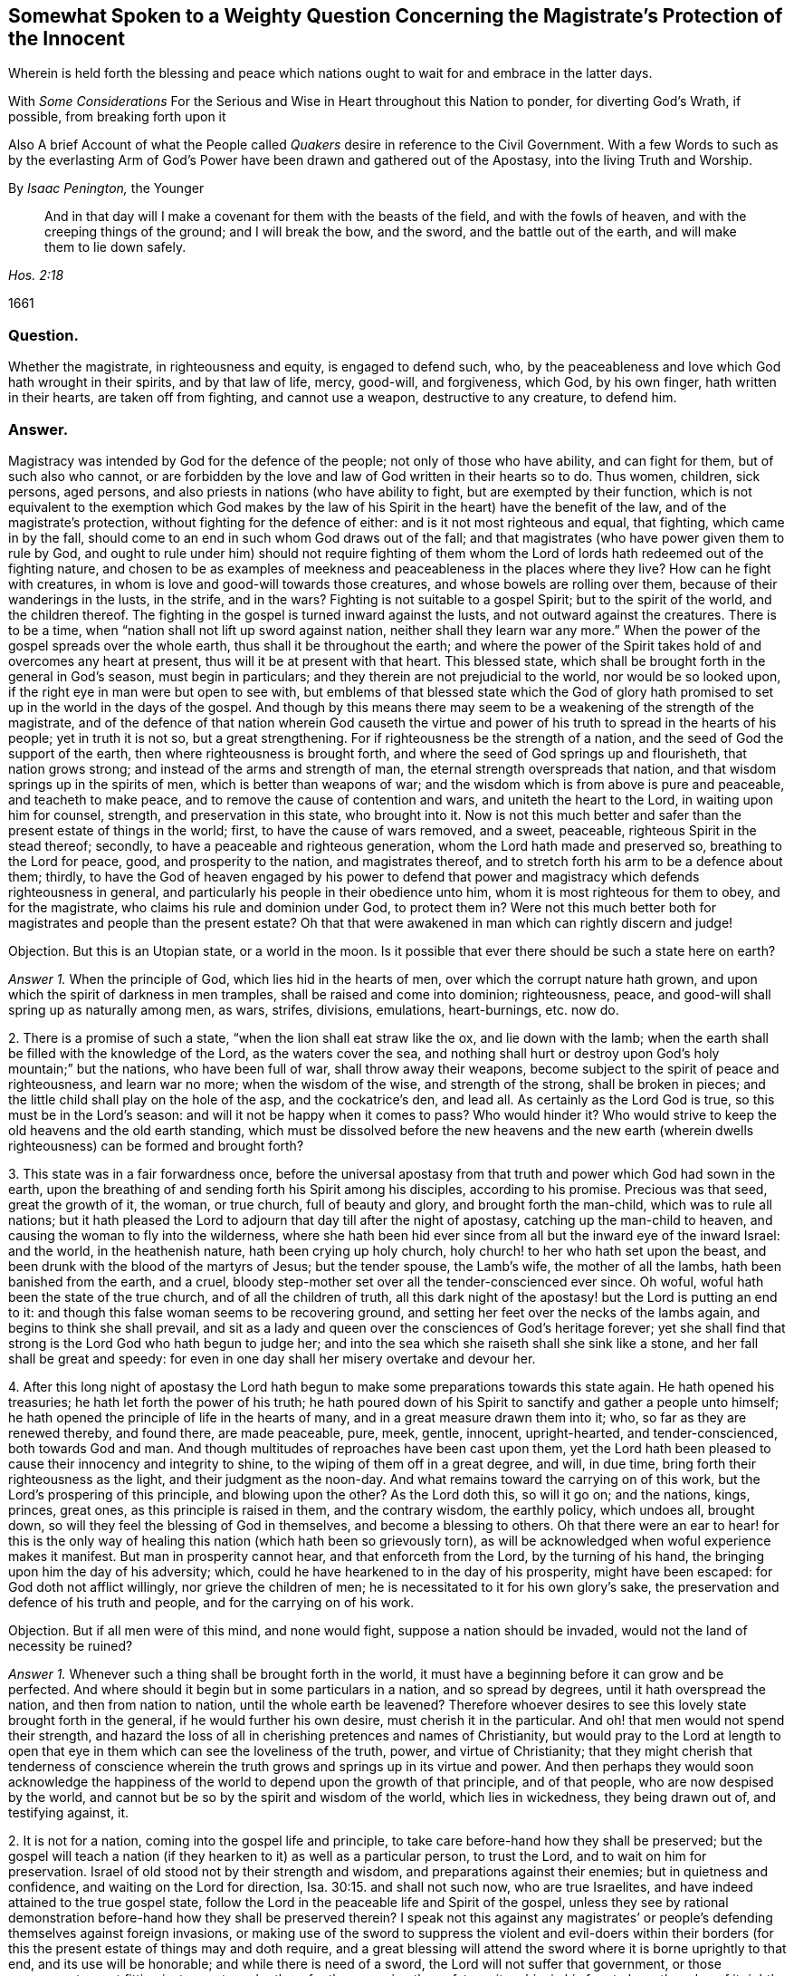 [short="Somewhat Spoken to a Weighty Question"]
== Somewhat Spoken to a Weighty Question Concerning the Magistrate`'s Protection of the Innocent

[.heading-continuation-blurb]
Wherein is held forth the blessing and peace which nations
ought to wait for and embrace in the latter days.

[.heading-continuation-blurb]
With _Some Considerations_ For the Serious and Wise in Heart throughout this Nation to ponder,
for diverting God`'s Wrath, if possible, from breaking forth upon it

[.heading-continuation-blurb]
Also A brief Account of what the People called _Quakers_
desire in reference to the Civil Government.
With a few Words to such as by the everlasting Arm of God`'s Power
have been drawn and gathered out of the Apostasy, into the living Truth and Worship.

[.section-author]
By _Isaac Penington,_ the Younger

[quote.section-epigraph, , Hos. 2:18]
____
And in that day will I make a covenant for them with the beasts of the field,
and with the fowls of heaven, and with the creeping things of the ground;
and I will break the bow, and the sword, and the battle out of the earth,
and will make them to lie down safely.
____

[.section-date]
1661

=== Question.

Whether the magistrate, in righteousness and equity, is engaged to defend such, who,
by the peaceableness and love which God hath wrought in their spirits,
and by that law of life, mercy, good-will, and forgiveness, which God, by his own finger,
hath written in their hearts, are taken off from fighting, and cannot use a weapon,
destructive to any creature, to defend him.

=== Answer.

Magistracy was intended by God for the defence of the people;
not only of those who have ability, and can fight for them, but of such also who cannot,
or are forbidden by the love and law of God written in their hearts so to do.
Thus women, children, sick persons, aged persons,
and also priests in nations (who have ability to fight,
but are exempted by their function,
which is not equivalent to the exemption which God makes by the
law of his Spirit in the heart) have the benefit of the law,
and of the magistrate`'s protection, without fighting for the defence of either:
and is it not most righteous and equal, that fighting, which came in by the fall,
should come to an end in such whom God draws out of the fall;
and that magistrates (who have power given them to rule by God,
and ought to rule under him) should not require fighting of them
whom the Lord of lords hath redeemed out of the fighting nature,
and chosen to be as examples of meekness and peaceableness in the places where they live?
How can he fight with creatures, in whom is love and good-will towards those creatures,
and whose bowels are rolling over them, because of their wanderings in the lusts,
in the strife, and in the wars?
Fighting is not suitable to a gospel Spirit; but to the spirit of the world,
and the children thereof.
The fighting in the gospel is turned inward against the lusts,
and not outward against the creatures.
There is to be a time, when "`nation shall not lift up sword against nation,
neither shall they learn war any more.`" When the
power of the gospel spreads over the whole earth,
thus shall it be throughout the earth;
and where the power of the Spirit takes hold of and overcomes any heart at present,
thus will it be at present with that heart.
This blessed state, which shall be brought forth in the general in God`'s season,
must begin in particulars; and they therein are not prejudicial to the world,
nor would be so looked upon, if the right eye in man were but open to see with,
but emblems of that blessed state which the God of glory hath promised
to set up in the world in the days of the gospel.
And though by this means there may seem to be a weakening of the strength of the magistrate,
and of the defence of that nation wherein God causeth the virtue
and power of his truth to spread in the hearts of his people;
yet in truth it is not so, but a great strengthening.
For if righteousness be the strength of a nation,
and the seed of God the support of the earth, then where righteousness is brought forth,
and where the seed of God springs up and flourisheth, that nation grows strong;
and instead of the arms and strength of man,
the eternal strength overspreads that nation,
and that wisdom springs up in the spirits of men, which is better than weapons of war;
and the wisdom which is from above is pure and peaceable, and teacheth to make peace,
and to remove the cause of contention and wars, and uniteth the heart to the Lord,
in waiting upon him for counsel, strength, and preservation in this state,
who brought into it.
Now is not this much better and safer than the present estate of things in the world;
first, to have the cause of wars removed, and a sweet, peaceable,
righteous Spirit in the stead thereof; secondly,
to have a peaceable and righteous generation, whom the Lord hath made and preserved so,
breathing to the Lord for peace, good, and prosperity to the nation,
and magistrates thereof, and to stretch forth his arm to be a defence about them;
thirdly,
to have the God of heaven engaged by his power to defend that power
and magistracy which defends righteousness in general,
and particularly his people in their obedience unto him,
whom it is most righteous for them to obey, and for the magistrate,
who claims his rule and dominion under God, to protect them in?
Were not this much better both for magistrates and people than the present estate?
Oh that that were awakened in man which can rightly discern and judge!

[.discourse-part]
Objection.
But this is an Utopian state, or a world in the moon.
Is it possible that ever there should be such a state here on earth?

[.numbered-group]
====

[.numbered]
_Answer 1._ When the principle of God, which lies hid in the hearts of men,
over which the corrupt nature hath grown,
and upon which the spirit of darkness in men tramples,
shall be raised and come into dominion; righteousness, peace,
and good-will shall spring up as naturally among men, as wars, strifes, divisions,
emulations, heart-burnings, etc. now do.

[.numbered]
2+++.+++ There is a promise of such a state, "`when the lion shall eat straw like the ox,
and lie down with the lamb;
when the earth shall be filled with the knowledge of the Lord,
as the waters cover the sea,
and nothing shall hurt or destroy upon God`'s holy mountain;`" but the nations,
who have been full of war, shall throw away their weapons,
become subject to the spirit of peace and righteousness, and learn war no more;
when the wisdom of the wise, and strength of the strong, shall be broken in pieces;
and the little child shall play on the hole of the asp, and the cockatrice`'s den,
and lead all.
As certainly as the Lord God is true, so this must be in the Lord`'s season:
and will it not be happy when it comes to pass?
Who would hinder it?
Who would strive to keep the old heavens and the old earth standing,
which must be dissolved before the new heavens and the new earth
(wherein dwells righteousness) can be formed and brought forth?

[.numbered]
3+++.+++ This state was in a fair forwardness once,
before the universal apostasy from that truth and power which God had sown in the earth,
upon the breathing of and sending forth his Spirit among his disciples,
according to his promise.
Precious was that seed, great the growth of it, the woman, or true church,
full of beauty and glory, and brought forth the man-child, which was to rule all nations;
but it hath pleased the Lord to adjourn that day till after the night of apostasy,
catching up the man-child to heaven, and causing the woman to fly into the wilderness,
where she hath been hid ever since from all but the inward eye of the inward Israel:
and the world, in the heathenish nature, hath been crying up holy church,
holy church! to her who hath set upon the beast,
and been drunk with the blood of the martyrs of Jesus; but the tender spouse,
the Lamb`'s wife, the mother of all the lambs, hath been banished from the earth,
and a cruel, bloody step-mother set over all the tender-conscienced ever since.
Oh woful, woful hath been the state of the true church, and of all the children of truth,
all this dark night of the apostasy! but the Lord is putting an end to it:
and though this false woman seems to be recovering ground,
and setting her feet over the necks of the lambs again,
and begins to think she shall prevail,
and sit as a lady and queen over the consciences of God`'s heritage forever;
yet she shall find that strong is the Lord God who hath begun to judge her;
and into the sea which she raiseth shall she sink like a stone,
and her fall shall be great and speedy:
for even in one day shall her misery overtake and devour her.

[.numbered]
4+++.+++ After this long night of apostasy the Lord hath begun
to make some preparations towards this state again.
He hath opened his treasuries; he hath let forth the power of his truth;
he hath poured down of his Spirit to sanctify and gather a people unto himself;
he hath opened the principle of life in the hearts of many,
and in a great measure drawn them into it; who, so far as they are renewed thereby,
and found there, are made peaceable, pure, meek, gentle, innocent, upright-hearted,
and tender-conscienced, both towards God and man.
And though multitudes of reproaches have been cast upon them,
yet the Lord hath been pleased to cause their innocency and integrity to shine,
to the wiping of them off in a great degree, and will, in due time,
bring forth their righteousness as the light, and their judgment as the noon-day.
And what remains toward the carrying on of this work,
but the Lord`'s prospering of this principle, and blowing upon the other?
As the Lord doth this, so will it go on; and the nations, kings, princes, great ones,
as this principle is raised in them, and the contrary wisdom, the earthly policy,
which undoes all, brought down, so will they feel the blessing of God in themselves,
and become a blessing to others.
Oh that there were an ear to hear! for this is the only way of
healing this nation (which hath been so grievously torn),
as will be acknowledged when woful experience makes it manifest.
But man in prosperity cannot hear, and that enforceth from the Lord,
by the turning of his hand, the bringing upon him the day of his adversity; which,
could he have hearkened to in the day of his prosperity, might have been escaped:
for God doth not afflict willingly, nor grieve the children of men;
he is necessitated to it for his own glory`'s sake,
the preservation and defence of his truth and people,
and for the carrying on of his work.

[.discourse-part]
Objection.
But if all men were of this mind, and none would fight,
suppose a nation should be invaded, would not the land of necessity be ruined?

====

[.numbered-group]
====

[.numbered]
_Answer 1._ Whenever such a thing shall be brought forth in the world,
it must have a beginning before it can grow and be perfected.
And where should it begin but in some particulars in a nation, and so spread by degrees,
until it hath overspread the nation, and then from nation to nation,
until the whole earth be leavened?
Therefore whoever desires to see this lovely state brought forth in the general,
if he would further his own desire, must cherish it in the particular.
And oh! that men would not spend their strength,
and hazard the loss of all in cherishing pretences and names of Christianity,
but would pray to the Lord at length to open that
eye in them which can see the loveliness of the truth,
power, and virtue of Christianity;
that they might cherish that tenderness of conscience wherein
the truth grows and springs up in its virtue and power.
And then perhaps they would soon acknowledge the happiness
of the world to depend upon the growth of that principle,
and of that people, who are now despised by the world,
and cannot but be so by the spirit and wisdom of the world, which lies in wickedness,
they being drawn out of, and testifying against, it.

[.numbered]
2+++.+++ It is not for a nation, coming into the gospel life and principle,
to take care before-hand how they shall be preserved;
but the gospel will teach a nation (if they hearken to it) as well as a particular person,
to trust the Lord, and to wait on him for preservation.
Israel of old stood not by their strength and wisdom,
and preparations against their enemies; but in quietness and confidence,
and waiting on the Lord for direction, Isa. 30:15. and shall not such now,
who are true Israelites, and have indeed attained to the true gospel state,
follow the Lord in the peaceable life and Spirit of the gospel,
unless they see by rational demonstration before-hand how they shall be preserved therein?
I speak not this against any magistrates`' or people`'s
defending themselves against foreign invasions,
or making use of the sword to suppress the violent and evil-doers within
their borders (for this the present estate of things may and doth require,
and a great blessing will attend the sword where it is borne uprightly to that end,
and its use will be honorable; and while there is need of a sword,
the Lord will not suffer that government, or those governors,
to want fitting instruments under them for the managing thereof,
to wait on him in his fear to have the edge of it rightly directed);
but yet there is a better state, which the Lord hath already brought some into,
and which nations are to expect and travel towards.
Yea, it is far better to know the Lord to be the defender, and to wait on him daily,
and see the need of his strength, wisdom, and preservation,
than to be ever so strong and skilful in weapons of war.

[.numbered]
3+++.+++ If the Lord shall undertake the defence of a nation by his Spirit and power,
what can hurt that nation?
What power of man can reach it, to disturb the peace of it?
"`The Egyptians are men, and not God; and their horses flesh,
and not spirit.`" Isa. 31:3. What could Sennacherib with
his army do against one angel in the time of the law?
How many of his host were slain in one night?
And what power then shall be able to prevail over a nation
brought into the peaceable Spirit of the gospel,
and defended therein by the mighty power of God himself?
Will not God be as sure a defence over the true Israel,
in the way and dispensation wherein he leadeth them,
as ever he was over the representative Israel,
in the way and dispensation wherein he led them?
Will he not preserve and defend that nation whom he first teacheth to leave off war,
that they shall not be made a prey of,
while he is teaching other nations the same lesson?

====

God promised Israel of old,
that when they went up thrice in the year to appear before the Lord,
according to his command,
he would keep it out of the hearts of the nations from so much as desiring their land,
much more from entering and taking it from them in the mean time,
though they might seem watchful after, and sufficiently greedy of such an opportunity,
they being cast out of the land, and having had it taken from them before. Ex. 34:24.
The Lord also can now keep it out of the hearts of the nations from invading
or prejudicing that nation which he shall first draw into the peaceable Spirit.
Or if he see not good to do that,
he can defend those that have followed him out of the earthly spirit, wisdom,
and strength, by ways that man knows not of; nor may it be fit for him to know,
till the Lord bring it forth.
Israel of old was not to know the deliverance beforehand; but to trust to the Lord.
Under the gospel, the Lord giveth more faith than to Israel of old under the law,
and therefore may justly require greater confidence in greater straits.
And awaken, O earth! behold the Israel of the Lord,
whom he hath begotten and brought forth in the earth, after the long,
dark night of apostasy,
and ye shall see what hearts the Lord hath given them to trust him,
in all the straits and trials wherewith he pleases to exercise them,
and what the Lord will do for them when they are brought to the brink of the pit,
and when it seemeth impossible for them to escape utter ruin and destruction.
The eye which the Lord hath given them seeth the Lord and his strength;
and the heart which he hath created anew in them,
naturally feareth the everlasting power,
which reacheth both to the body and soul forever:
but as for whole multitudes of nations, they are but as "`the drop of a bucket,`" and,
in their greatest wisdom and strength, but as "`vanity, as the small dust of the balance,
as nothing before him, and less than nothing to him.`"

Consider this, O ye great men!
O ye wise men, and deep politicians! all ye have done, or can ever do,
in relation to overturning any thing that God hath purposed, what are ye therein?
Or what will your work come to?
It is just like "`the small dust of the balance;`" it hinders
not at all the weight of his power on the other hand,
but he will carry on his work, bring to pass what he hath purposed in himself,
and promised to his people; and all your councils, wisdom, strength, hopes, resolutions,
and present or future advantages against him and his work,
shall hinder him not more than the small dust in
the scale of a balance which the wind blows away,
and it is not.
Be wise therefore, O ye sons of men! fear before your Maker;
wait in his fear for his counsel,
that ye may not be suffered by him to undertake any thing against him,
lest before ye are aware ye fall before him.
Oh! let every one in fear remember that passage, "`Lo,
this is the man that made not God his strength, but trusted in the abundance,`" etc.
Forgetting the Lord in the day of prosperity,
causeth much increase of the anguish and sorrow of heart in the day of adversity.
O ye that are in present power! consider how unwilling
ye would be to have the Lord turn his hand upon you,
and bring you under again!
Oh, provoke him not, for he is able to do it,
as he was to overturn those which went before.
It were far better for you now to fear the Lord, and prevent it,
than to bewail and repent afterwards.
Oh! reject not the love and counsel of the Most High (which
would now preserve you) as those which went before you did.

There is a desire in all men (in whom the principle
of God is not wholly slain) after righteousness;
which desire will be more and more kindled by God in nations,
before righteousness and peace meet together and be established in them.
Now such and so great hath been the kindling of this desire in this nation,
and such is the state thereof,
that nothing can satisfy the heart of it but righteousness:
this it longeth after at the bottom: this the governors which were before might have,
and the governors that now are (by asking counsel of the principle of God within themselves,
and keeping close thereto) may answer the nation in;
but if the consultations be not with the Lord,
in the principle of life which came from him,
but with the wisdom and policy which is of the earth, and from beneath,
and not from above, that will incline to self, and to corruption,
and never bring forth righteousness; nor can the blessing of God attend it,
nor the peace which accompanieth righteousness be reaped from it.

[.centered]
=== Some Considerations

[.heading-continuation-blurb]
For the Serious and Wise in Heart throughout this Nation to ponder,
that they may send up earnest Prayers to Almighty God,
and use their best Endeavors in their several Places and Stations,
to prevent that dreadful Storm of Wrath which hath long hung over this Nation;
that at length it break not forth like a Fire which none can quench,
or like a Flood which none can stop.

[.numbered-group]
====

[.numbered]
1+++.+++ Did not God, by the power of his Spirit in the apostles`' days,
gather a people out of the world unto himself, and by his wisdom,
and according to his heavenly will, build them up into a church, or holy temple,
for his Spirit to inhabit and dwell in,
and for himself to be honored and worshipped in Spirit and truth,
according as he should teach them, and require of them?

[.numbered]
2+++.+++ Did not the same spirit which built this church
not only signify that the love should wax cold,
and there be a falling away from the truth,
and warn the churches of Asia of the removal of their candlesticks,
but also foretell of the total dissolution of that building as to its outward
state +++[+++upon the close of the sharp battle by the dragon and his angels,
or false ministers, with Michael and his true church and ministers],
insomuch as the church herself should fly into the wilderness,
and her seed be made war with,
and persecuted up and down the nations all the time of the apostasy afterwards?
See Rev.
12.

[.numbered]
3+++.+++ Was not this desolate estate of the church to
remain and last all the allotted time thereof,
which is expressed to be forty-two months, twelve hundred and sixty days, or a time,
times, and half a time, wherein the beast should rule, antichrist sit in God`'s temple,
and the dragon be worshipped there, instead of the living God;
and also the lambs of Christ,
and witnesses of Jesus (who retain the worship in Spirit and truth,
and cannot join with any of the false ways of worship set up in the nations)
torn and rent by the woman which appears instead of the true church,
but is not?
Rev. 11:2 and 12:6.14. and 13:4. and 17:6.

[.numbered]
4+++.+++ Doth not this woman continue deceiving the nations and kings
of the earth (whom she causeth to drink of her cup of knowledge,
worship, doctrine, and discipline, whereby she blindeth their eyes,
bewitcheth their hearts, and maketh them take her for the true church, who,
notwithstanding all her glorious appearance, is but _Babylon in a mystery,_ and,
notwithstanding all her pretences for Christ,
doth drink the blood of his true saints and witnesses); I say,
doth she not continue her deceit till the very hour of her judgment,
and until she hath brought the dreadful vials of the wrath of God both upon herself,
and upon all that continue joining with her? Rev. 17:2.
etc.

[.numbered]
5+++.+++ Is there not to be an end of this night of apostasy, and of the false church,
with all her various habits, and dresses, and new paints, and arts of deceit,
(though both have continued long) wherein Christ, the Lamb,
comes forth in his power to fight with the beast, and the woman which rides thereon,
and to smite the earth which remains infected with her fornications,
(which withdraw and steal away the heart from the pure life and Spirit of Christ,
and from his pure, living, spiritual worship, into a false, invented, dead,
formal worship) that so he may restore and set up his pure spiritual worship again? Rev. 19:11.

[.numbered]
6+++.+++ Are not the kings, powers,
and inhabitants of the earth in great danger of fighting against the Lamb,
in defence of this false church against his true church,
(when he again comes to set it up in nations,
after the expiration of the long night of apostasy) even
to the hazard of utterly ruining themselves thereby?
For those that fight against the Lamb must needs be overcome by him;
his invisible strength, and armies being much stronger than the visible armies,
and all the outward strength in nations; though, to the outward eye,
such may appear very great and invincible. Rev. 17:14.

[.numbered]
7+++.+++ Shall not the "`kings of the earth,`" and the remaining powers
at last (after the overthrow of many for joining to her,
and striving to uphold her) "`hate the whore`" (which
hath corrupted the earth with her fornications,
drunk the blood of the saints and martyrs of Jesus,
brought misery and desolation on nations, etc.), "`make her desolate,
and burn her flesh with fire?`" And were it not far better for them to do it before,
rather than to hazard the ruining of themselves by seeking to uphold her? Rev. 17:16.

[.numbered]
8+++.+++ Is it possible for any nation (or any power in any nation)
to hinder the shining forth of God`'s light therein,
after the long night of apostasy?
There is a spiritual day, as well as a natural day.
There was a spiritual day before the apostasy, in the days of the apostles;
and there is to be a spiritual day again after the apostasy,
upon the Spirit of life`'s entering into the witnesses,
their rising and standing on their feet, and the light of God shining forth from them.
The spiritual day dependeth upon the shining of God`'s Spirit
in the hearts of people (which did once shine forth,
and doth begin to shine forth again),
as the natural day dependeth upon the shining of the sun.
Now who can hinder the arising or shining of the
Sun of righteousness in the hearts of God`'s people?
If ye can,
then may ye prevent the carrying on of God`'s work of reformation in this nation,
and throughout the world;
but it is easier for you to stop the shining of the sun in the firmament.
Oh! that the eye were opened which can see the way of peace,
that the present governors might be blessed, and the nation blessed in them,
and not the spirit of the nation, by a secret kindling, which none knows whence it comes,
brought over them as a flood, as it was over them that went before them.

====

In that fear which God works in the heart,
and out of the compass of that carnal wisdom and strength, on which man relies,
is the wisdom, counsel, and preservation of the Most High; both of particular persons,
and also, of nations.
O Lord my God! if it may please thee, open the ear that can hear thy voice,
that misery may be avoided, and thy peace and blessing may be sought after and enjoyed;
or at least some of the force of that bitter storm,
which sweepeth away and maketh desolate,
even as the abomination of desolation hath entered,
and of a long time made the earth desolate of the life and power of godliness, +++[+++may be]
broken,
that this nation may not be swallowed up in the dreadful breakings-forth of thy displeasure,
but may be prepared by the correcting hand, and fitted for the day of thy mercy.

[.old-style]
=== A Brief Account / Of What the People Called Quakers Desire in Reference to the Civil Government

There are three things which we cannot but earnestly desire in our hearts,
and pray to the Lord for,
as the proper means of settling aright the spirit of this nation:
as also necessary for the growth of God`'s pure, living truth,
and as just and equal in themselves.

[.numbered-group]
====

[.numbered]
1+++.+++ Universal liberty for all sorts to worship God,
according as Christ shall open men`'s eyes to see the truth,
and according as he shall persuade their hearts by his Spirit;
who is every man`'s master in religion,
to whom they must stand or fall in all they do therein. Rom. 14:4.

Now if any man walk disorderly,
and contrary to the light of Christ`'s Spirit either in doctrine or worship;
that power which converts to God is to reprove and correct
such an offender with the spiritual rod and sword,
that he may be again restored to the truth and obedience of the Spirit;
but the magistrate is not for any such thing to imprison, fine, banish,
or put him to death.
For Christ is the judge of his people in the things of his kingdom, Heb. 10:30.
and he hath appointed to have his spiritual weapons in a readiness,
to revenge every disobedience and rebellion against his Spirit. 2 Cor. 10:4.
The bringing in and applying of the magistrate`'s sword to this work,
was never by the true church,
in whose hand the sword of the Spirit was ever found sufficient; but the false church,
not having the sword of the Spirit, is fain to uphold herself by the carnal weapons,
or else she would soon fall.
But the Lord God is wresting these out of her hands,
and then his light will break forth without interruption,
and her shame and nakedness soon appear.

[.numbered]
2+++.+++ That no laws formerly made,
contrary to the principle of equity and righteousness in man, may remain in force;
nor no new ones be made, but what are manifestly agreeable thereunto.
All just laws, say the lawyers, have their foundation in right reason,
and must agree with, and proceed from it, if they be properly good for,
and rightly serviceable to, mankind.
Now man hath a corrupt and carnal reason,
which sways him aside from integrity and righteousness,
towards the favoring of himself and his own party: and whatever party is uppermost,
they are apt to make such new laws as they frame,
and also the interpretation of the old ones, bend towards the favor of their own party.
Therefore we would have every man in authority wait, in the fear of God,
to have that principle of God raised up in him, which is for righteousness,
and not selfish; and watch to be guided by that in all he does,
either in making laws for government, or in governing by laws already made.

[.numbered]
3+++.+++ Seeing this nation is in such a shattered condition,
and there have been so many breaches, parties, and factions in it,
that no party might be bolstered up in enmity and opposition against another,
but that every party might be considered,
in what might be done for their ease and benefit,
without danger and detriment to any other party.
And if I might be hearkened to, I would persuade those now in power,
not to deal with their enemies as they formerly dealt with them,
but as they would have been dealt with by them when they were in power.

====

I would also dehort and dissuade all people from plotting or contriving
against this present government (for they must have their day,
do all men what they can); but instead thereof to pray for them,
that they may see the former errors in government, humble themselves before the Lord,
and (by their meekness, gentleness, and righteousness,
towards all) show forth the fruit of his long-afflicting hand upon them.
But if they shall overlook, forget, and neglect the Lord,
who hath shown so great mercy to them; and not in his fear wait on him,
to preserve for them the ground and interest he hath given them;
and think that now they are able to stand on their own legs,
and by their own wisdom and strength;
and so assay to carry on things according to their own will,
and in the strength of their own wisdom;
and so not mind for what end the Lord brought them in again,
and what he expecteth to have effected by them,
but strive again to settle the principles and practices which he hath been shaking,
according to what seems right and good in their own eyes,
measuring things by their own corrupt reason, selfish wisdom and interests,
and not by the principle of God, common equity, and right reason;--I say,
if it should come to be thus with them, ye shall not need to plot against them;
for the Lord God Almighty, who, with ease, removed their enemies, and made way for them,
can, with as great ease, remove them, and put the power into another hand.

Therefore, all people, be still and quiet in your minds, and wait for righteousness;
for that is it which the Lord is making way for in this nation,
and which he will set up therein; and he whose desire is not after that,
and whose interest lies not there, will find himself disappointed,
and at unawares surprised with what he expects not.

This is given forth that the powers and people may
see what is the desire of our hearts in these respects,
and how upright our hearts are towards them in what is just and right,
and that we are not at all against magistracy, laws, or government,
though we cannot flatter or bend to them in that which is selfish and corrupt;
and indeed against God, and not for the good of men.
It was written long since, and intended then for service to the Lord and this nation,
and his people therein, but the Lord ordered it otherwise.
If he please now to accompany it with his blessing, and make way for the reasonableness,
equity, and righteousness of it,
to enter into the minds and hearts of them that are in power,
it will be a good season for it, and they will find cause to bless the Lord,
for putting of it into my heart at first, and for the publishing of it now.

[.old-style]
=== A Few Words / To Such as Have Felt the Power of the Endless Life Drawing

[.heading-continuation-blurb]
And have faithfully followed the Leader of the flock of Israel;
who hath of late led his sheep in such paths as
have not been known all the night of the apostasy.

O ye children of the Most High! who have felt the breath
of the eternal Spirit begetting you in the pure life,
and drawing you out of this world; out of the vanities, out of the corruptions,
out of the course and fashions, out of the invented ways and forms of worship, yea,
out of the very root and principle thereof, into the worship and Spirit of truth,
and into the fear of the Most High, which is wisdom`'s place and habitation,
where the pure law of life is received, and the salvation begun, wrought out,
and perfected.
O ye dear plants of the right hand of eternity! fear not what is to come
to pass in this visible creation (to break the corrupt state thereof,
and to make way for the springing up and spreading of his pure life and righteousness,
which the corrupt estate, spirit, and principle of the world cannot but oppose,
until it be broken and subjected), but sanctify the Lord of Hosts,
and let him be your fear and dread; that he may compass you with the arm of his power,
and hide you under the shadow of his hand, until he hath planted the heavens,
and laid the foundations of the earth, and say to Zion, in the sight of all her enemies,
"`Thou art my people.`" The Lord my God watch over you night and
day! and preserve his living principle pure and fresh in you,
and you in perfect subjection unto it;
that ye may delight in what he hath begotten and preserved in you,
and ye may be satisfied in the openings and overflowings
of the love of his heart towards you.
Amen, saith my soul!

From Aylesbury prison in Bucks,
where my life breathes for the consolation and redemption of God`'s Israel,
and for the turning of the captivity of the whole creation.
1661.

[.old-style]
=== A Few Words / About the Present Work of God in the World

Would any know what God is now doing on the earth, and what changes he is making therein?
Let him sink out of the earthly part, even from that which blinds the pure eye;
and waiting to have the understanding and eye of his spirit opened in the Lord,
let him read these things following.

The Lord God of bowels and compassion, and of everlasting power and strength,
hath heard the groans of Israel, whose consciences have been burdened,
and whose souls have been bowed down, under the power of the beast,
under the hard yoke of antichrist, for these many generations;
and he is arisen in his jealousy, in his indignation, and in his fury, to break the yoke,
and let oppressed Israel go free,

He hath already stretched forth the arm of his power; the eye of Israel hath seen it,
and hath, in part, felt the redemption, both inwardly and outwardly,
which he hath brought to pass by it; and a _song of praise_ hath been sung to him,
who hath begun to deliver his people,
and who is able perfectly to accomplish the work he hath begun,
notwithstanding all the opposition he can meet with, whether from within or from without.

Lift up the eye of faith,
and behold a great part of Israel already passed out of the land of Egypt,
and the Spirit of the Lord awakening and rousing the rest,
to leave their dark habitations in the land of darkness, oppression, and bondage,
and to travel towards the good land of light, rest, and peace.

Arise, O Israel! shake thyself from the dust,
O captive daughter of Zion! behold the courage of thy leader;
let thy heart consider the arm of his strength, and the rod of his power,
wherewith he is able to dash in pieces all his enemies.
Fear not, worm Jacob, because of thine own weakness and unworthiness;
thy strength is in thy leader, and thy comeliness not in what thou now appearest,
but in what thy husband will put upon thee, when he shall circumcise thee thoroughly,
and roll away thy reproach forever.

Was all the strength of Pharoah able to keep Israel in the land of Egypt,
or to drive them back after God had brought them forth?
Were all the enemies in the wilderness able to stop their passage forward?
Were all the enemies in Canaan,
or the strength of their cities (though their walls might seem to reach to heaven,
and the inhabitants thereof were tall and mighty) able to
keep them out of the inheritance which God allotted them?
Thy God, O worm Jacob,
is the same forever! he hath the same arm of power to stretch forth: yea,
and his heart loveth his inward Israel full as dearly as ever he did the outward.
Oh, wait on the Lord! believe in his name, trust his love;
hope beyond hope for the appearance of his power, and the Red sea shall divide,
and the waters thereof stand on heaps; yea, Jordan shall be again driven back;
the mountains shall skip like rams, and the little hills like lambs; yea,
the whole earth shall tremble at the presence of the Lord,
at the presence of the God of Jacob: and glory, glory, glory, everlasting glory, power,
rich praise, and endless life,
shall sound through all the tents of Jacob in the wilderness,
and through all the habitations of Israel in the holy land, to the King of glory, power,
and life; even to the Lamb that sits upon the throne, who was, and is,
and is to come! who hath reigned, doth reign, and will reign on his holy hill of Zion,
over all the powers of darkness forevermore; _Amen, Hallelujah!_

O ye sons of men! how long will ye run after vanity,
and seek to a refuge of lies for succor and stability,
and so lose your share in the everlasting riches and glory,
which God is preparing for the souls of his chosen?
Why will ye die?
Why will ye perish?
Why will ye undo your souls?
Why do ye so greedily sow misery, anguish, perplexity,
and wrath for your poor souls to reap?

O God of love! who knowest the value and price of souls, pity thy poor creatures,
and put a stop to this course of perishing,
wherein so many multitudes are overtaken and pass down to the pit unawares!
O thy bowels, thy bowels, thy wonderful bowels!
Let them roll in thee, and work mightily,
and in the strength of thy compassions bring forth
thy judgment and thy mercy among the sons of men!
Build up the tents of Shem; persuade Japhet to dwell therein;
and let Canaan become a servant.
Preserve the feet of thy saints forever;
shut up and silence the wicked one in the darkness;
let not his strength or subtlety prevail against thee or thine any more:
but let the fresh power of thy life, and the virtue of thy incomprehensible love redeem,
fill, possess, and make glad the heart of thy creation forever; _Amen, Amen._

[.signed-section-signature]
I+++.+++ P.

[.signed-section-context-close]
Printed 1661
